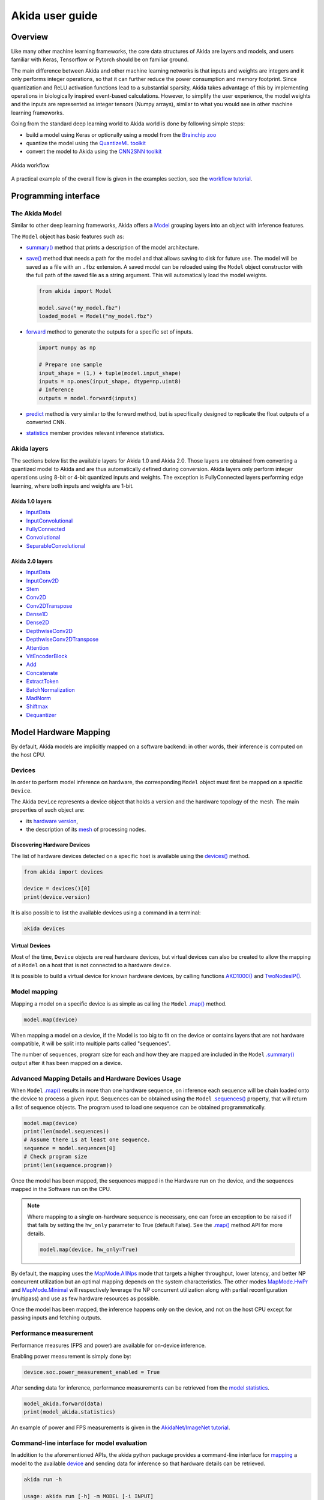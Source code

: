 
Akida user guide
================

Overview
--------

Like many other machine learning frameworks, the core data structures of Akida are layers and
models, and users familiar with Keras, Tensorflow or Pytorch should be on familiar ground.

The main difference between Akida and other machine learning networks is that inputs and weights are
integers and it only performs integer operations, so that it can further reduce the power
consumption and memory footprint. Since quantization and ReLU activation functions lead to a
substantial sparsity, Akida takes advantage of this by implementing operations in biologically
inspired event-based calculations. However, to simplify the user experience, the model weights and
the inputs are represented as integer tensors (Numpy arrays), similar to what you would see in other
machine learning frameworks.

Going from the standard deep learning world to Akida world is done by following simple steps:

- build a model using Keras or optionally using a model from the
  `Brainchip zoo <akida_models.html>`__
- quantize the model using the `QuantizeML toolkit <quantizeml.html>`__
- convert the model to Akida using the `CNN2SNN toolkit <cnn2snn.html>`__

.. figure:: ../img/overall_flow.png
   :target: ../_images/overall_flow.png
   :alt: Overall flow
   :scale: 60 %
   :align: center

   Akida workflow

A practical example of the overall flow is given in the examples section, see the `workflow tutorial
<../examples/general/plot_0_global_workflow.html#sphx-glr-examples-general-plot-0-global-workflow-py>`__.

Programming interface
---------------------

The Akida Model
^^^^^^^^^^^^^^^

Similar to other deep learning frameworks, Akida offers a
`Model <../api_reference/akida_apis.html#model>`__ grouping layers into an object with inference
features.

The ``Model`` object has basic features such as:

- `summary() <../api_reference/akida_apis.html#akida.Model.summary>`__ method that prints a
  description of the model architecture.
- `save() <../api_reference/akida_apis.html#akida.Model.save>`__ method that needs a path for the
  model and that allows saving to disk for future use. The model will be saved as a file with an
  ``.fbz`` extension. A saved model can be reloaded using the ``Model`` object constructor with the
  full path of the saved file as a string argument. This will automatically load the model weights.

  .. code-block:: python

      from akida import Model

      model.save("my_model.fbz")
      loaded_model = Model("my_model.fbz")
- `forward <../api_reference/akida_apis.html#akida.Model.forward>`__ method to generate the outputs
  for a specific set of inputs.

  .. code-block:: python

      import numpy as np

      # Prepare one sample
      input_shape = (1,) + tuple(model.input_shape)
      inputs = np.ones(input_shape, dtype=np.uint8)
      # Inference
      outputs = model.forward(inputs)
- `predict <../api_reference/akida_apis.html#akida.Model.predict>`__ method is very similar to the
  forward method, but is specifically designed to replicate the float outputs of a converted CNN.
- `statistics <../api_reference/akida_apis.html#akida.Model.statistics>`__ member provides relevant
  inference statistics.

Akida layers
^^^^^^^^^^^^

The sections below list the available layers for Akida 1.0 and Akida 2.0. Those layers are obtained
from converting a quantized model to Akida and are thus automatically defined during conversion.
Akida layers only perform integer operations using 8-bit or 4-bit quantized inputs and weights. The
exception is FullyConnected layers performing edge learning, where both inputs and weights are 1-bit.

Akida 1.0 layers
""""""""""""""""

- `InputData <../api_reference/akida_apis.html#akida.InputData>`__
- `InputConvolutional <../api_reference/akida_apis.html#akida.InputConvolutional>`__
- `FullyConnected <../api_reference/akida_apis.html#akida.FullyConnected>`__
- `Convolutional <../api_reference/akida_apis.html#akida.Convolutional>`__
- `SeparableConvolutional <../api_reference/akida_apis.html#akida.SeparableConvolutional>`__

Akida 2.0 layers
""""""""""""""""

- `InputData <../api_reference/akida_apis.html#akida.InputData>`__
- `InputConv2D <../api_reference/akida_apis.html#akida.InputConv2D>`__
- `Stem <../api_reference/akida_apis.html#akida.Stem>`__
- `Conv2D <../api_reference/akida_apis.html#akida.Conv2D>`__
- `Conv2DTranspose <../api_reference/akida_apis.html#akida.Conv2DTranspose>`__
- `Dense1D <../api_reference/akida_apis.html#akida.Dense1D>`__
- `Dense2D <../api_reference/akida_apis.html#akida.Dense2D>`__
- `DepthwiseConv2D <../api_reference/akida_apis.html#akida.DepthwiseConv2D>`__
- `DepthwiseConv2DTranspose <../api_reference/akida_apis.html#akida.DepthwiseConv2DTranspose>`__
- `Attention <../api_reference/akida_apis.html#akida.Attention>`__
- `VitEncoderBlock <../api_reference/akida_apis.html#akida.VitEncoderBlock>`__
- `Add <../api_reference/akida_apis.html#akida.Add>`__
- `Concatenate <../api_reference/akida_apis.html#akida.Concatenate>`__
- `ExtractToken <../api_reference/akida_apis.html#akida.ExtractToken>`__
- `BatchNormalization <../api_reference/akida_apis.html#akida.BatchNormalization>`__
- `MadNorm <../api_reference/akida_apis.html#akida.MadNorm>`__
- `Shiftmax <../api_reference/akida_apis.html#akida.Shiftmax>`__
- `Dequantizer <../api_reference/akida_apis.html#akida.Dequantizer>`__

Model Hardware Mapping
----------------------

By default, Akida models are implicitly mapped on a software backend: in other words, their
inference is computed on the host CPU.

Devices
^^^^^^^

In order to perform model inference on hardware, the corresponding ``Model`` object must first be
mapped on a specific ``Device``.

The Akida ``Device`` represents a device object that holds a version and the hardware topology of the
mesh. The main properties of such object are:

- its `hardware version <../api_reference/akida_apis.html#hwversion>`__,
- the description of its `mesh <../api_reference/akida_apis.html#akida.NP.Mesh>`__ of
  processing nodes.

Discovering Hardware Devices
""""""""""""""""""""""""""""

The list of hardware devices detected on a specific host is available using the
`devices() <../api_reference/akida_apis.html#akida.devices>`__ method.

.. code-block:: python

    from akida import devices

    device = devices()[0]
    print(device.version)

It is also possible to list the available devices using a command in a terminal:

.. code-block:: bash

    akida devices

Virtual Devices
"""""""""""""""

Most of the time, ``Device`` objects are real hardware devices, but virtual devices can also be
created to allow the mapping of a ``Model`` on a host that is not connected to a hardware device.

It is possible to build a virtual device for known hardware devices, by calling functions
`AKD1000() <../api_reference/akida_apis.html#akida.AKD1000>`__ and
`TwoNodesIP() <../api_reference/akida_apis.html#akida.TwoNodesIP>`__.

Model mapping
^^^^^^^^^^^^^

Mapping a model on a specific device is as simple as calling the ``Model``
`.map() <../api_reference/akida_apis.html#akida.Model.map>`__ method.

.. code-block:: python

    model.map(device)

When mapping a model on a device, if the Model is too big to fit on the device or contains layers
that are not hardware compatible, it will be split into multiple parts called "sequences".

The number of sequences, program size for each and how they are mapped are included in
the ``Model`` `.summary() <../api_reference/akida_apis.html#akida.Model.summary>`__ output after it
has been mapped on a device.

Advanced Mapping Details and Hardware Devices Usage
^^^^^^^^^^^^^^^^^^^^^^^^^^^^^^^^^^^^^^^^^^^^^^^^^^^

When ``Model`` `.map() <../api_reference/akida_apis.html#akida.Model.map>`__  results in more than
one hardware sequence, on inference each sequence will be chain loaded onto the device to process a
given input. Sequences can be obtained using the ``Model``
`.sequences() <../api_reference/akida_apis.html#akida.Model.sequences>`__ property, that will return
a list of sequence objects. The program used to load one sequence can be obtained programmatically.

.. code-block:: python

    model.map(device)
    print(len(model.sequences))
    # Assume there is at least one sequence.
    sequence = model.sequences[0]
    # Check program size
    print(len(sequence.program))

Once the model has been mapped, the sequences mapped in the Hardware run on the device,
and the sequences mapped in the Software run on the CPU.

.. note::
  Where mapping to a single on-hardware sequence is necessary, one can force an exception to be
  raised if that fails by setting the ``hw_only`` parameter to True (default False). See the
  `.map() <../api_reference/akida_apis.html#akida.Model.map>`__ method API for more details.

  .. code-block:: python

    model.map(device, hw_only=True)

By default, the mapping uses the `MapMode.AllNps
<../api_reference/akida_apis.html#akida.MapMode.AllNps>`__ mode that targets a higher throughput,
lower latency, and better NP concurrent utilization but an optimal mapping depends on the system
characteristics. The other modes `MapMode.HwPr
<../api_reference/akida_apis.html#akida.MapMode.HwPr>`__ and `MapMode.Minimal
<../api_reference/akida_apis.html#akida.MapMode.Minimal>`__ will respectively leverage the NP
concurrent utilization along with partial reconfiguration (multipass) and use as few hardware
resources as possible.

Once the model has been mapped, the inference happens only on the device, and not on the host
CPU except for passing inputs and fetching outputs.

Performance measurement
^^^^^^^^^^^^^^^^^^^^^^^

Performance measures (FPS and power) are available for on-device inference.

Enabling power measurement is simply done by:

.. code-block:: python

  device.soc.power_measurement_enabled = True

After sending data for inference, performance measurements can be retrieved
from the `model statistics <../api_reference/akida_apis.html#akida.Model.statistics>`__.

.. code-block:: python

  model_akida.forward(data)
  print(model_akida.statistics)

An example of power and FPS measurements is given in the `AkidaNet/ImageNet
tutorial <../examples/general/plot_1_akidanet_imagenet.html#hardware-mapping-and-performance>`__.

Command-line interface for model evaluation
^^^^^^^^^^^^^^^^^^^^^^^^^^^^^^^^^^^^^^^^^^^

In addition to the aforementioned APIs, the akida python package provides a command-line interface
for `mapping <../api_reference/akida_apis.html#akida.Model.map>`__ a model to the available
`device <../api_reference/akida_apis.html#akida.devices>`__ and sending data for inference so that
hardware details can be retrieved.

.. code-block:: bash

    akida run -h

    usage: akida run [-h] -m MODEL [-i INPUT]

    options:
        -h, --help              show this help message and exit
        -m MODEL, --model MODEL The source model path
        -i INPUT, --input INPUT Input image or a numpy array


| If no input data is provided a random sample will be generated and used for inference.
| CLI outputs a summary of the mapped model with details regarding NP units allocation,
  `statistics <../api_reference/akida_apis.html#akida.Model.statistics>`__ and
  `metrics <../api_reference/akida_apis.html#akida.HardwareDevice.metrics>`__.

.. note:: About the model statistics:

    * it shows the inference power/energy when measurable (i.e. whenever the inference
      is lasting long enough to collect meaningful data),
    * displayed numbers include the floor power.

| The two examples below show:

   * the CLI output using a pretrained DS-CNN model and a random input
   * the CLI output using a pretrained AkidaNet model and a 10 images input

.. code-block:: bash

   wget https://data.brainchip.com/models/AkidaV1/ds_cnn/ds_cnn_kws_i8_w4_a4_laq1.h5
   CNN2SNN_TARGET_AKIDA_VERSION=v1 cnn2snn convert -m ds_cnn_kws_i8_w4_a4_laq1.h5
   akida run -m ds_cnn_kws_i8_w4_a4_laq1.fbz

        Model Summary # Summary with NP units allocation
        ___________________________________________________
        Input shape  Output shape  Sequences  Layers  NPs
        ===================================================
        [49, 10, 1]  [1, 1, 33]    1          6       65
        ___________________________________________________

        ____________________________________________________________
        Layer (type)             Output shape  Kernel shape    NPs

        ===== HW/conv_0-dense_5 (Hardware) - size: 88748 bytes =====

        conv_0 (InputConv.)      [25, 5, 64]   (5, 5, 1, 64)   N/A
        ____________________________________________________________
        separable_1 (Sep.Conv.)  [25, 5, 64]   (3, 3, 64, 1)   16
        ____________________________________________________________
                                               (1, 1, 64, 64)
        ____________________________________________________________
        separable_2 (Sep.Conv.)  [25, 5, 64]   (3, 3, 64, 1)   16
        ____________________________________________________________
                                               (1, 1, 64, 64)
        ____________________________________________________________
        separable_3 (Sep.Conv.)  [25, 5, 64]   (3, 3, 64, 1)   16
        ____________________________________________________________
                                               (1, 1, 64, 64)
        ____________________________________________________________
        separable_4 (Sep.Conv.)  [1, 1, 64]    (3, 3, 64, 1)   16
        ____________________________________________________________
                                               (1, 1, 64, 64)
        ____________________________________________________________
        dense_5 (Fully.)         [1, 1, 33]    (1, 1, 64, 33)  1
        ____________________________________________________________

        No input provided, using random data.

        Floor power (mW): 914.03                # Reference board floor power
        Average framerate = 62.50 fps           # Model statistics

        Model metrics:                          # Model metrics:
          inference_frames: 1                   #  - number of frames sent for inference
          inference_clk: 93965                  #  - number of hardware clocks used for inference
          program_clk: 152396                   #  - number of hardware clocks used for model programming


.. code-block:: bash

   wget https://data.brainchip.com/models/AkidaV1/akidanet/akidanet_imagenet_224_alpha_50_iq8_wq4_aq4.h5
   wget https://data.brainchip.com/dataset-mirror/imagenet_like/imagenet_like.npy
   CNN2SNN_TARGET_AKIDA_VERSION=v1 cnn2snn convert -m akidanet_imagenet_224_alpha_50_iq8_wq4_aq4.h5
   akida run -m akidanet_imagenet_224_alpha_50_iq8_wq4_aq4.fbz -i imagenet_like.npy

        Model Summary # Summary with NP units allocation
        _____________________________________________________
        Input shape    Output shape  Sequences  Layers  NPs
        =====================================================
        [224, 224, 3]  [1, 1, 1000]  1          15      68
        _____________________________________________________

        __________________________________________________________________
        Layer (type)              Output shape    Kernel shape       NPs

        ====== HW/conv_0-classifier (Hardware) - size: 1361244 bytes =====

        conv_0 (InputConv.)       [112, 112, 16]  (3, 3, 3, 16)      N/A
        __________________________________________________________________
        conv_1 (Conv.)            [112, 112, 32]  (3, 3, 16, 32)     4
        __________________________________________________________________
        conv_2 (Conv.)            [56, 56, 64]    (3, 3, 32, 64)     6
        __________________________________________________________________
        conv_3 (Conv.)            [56, 56, 64]    (3, 3, 64, 64)     3
        __________________________________________________________________
        separable_4 (Sep.Conv.)   [28, 28, 128]   (3, 3, 64, 1)      6
        __________________________________________________________________
                                                  (1, 1, 64, 128)
        __________________________________________________________________
        separable_5 (Sep.Conv.)   [28, 28, 128]   (3, 3, 128, 1)     4
        __________________________________________________________________
                                                  (1, 1, 128, 128)
        __________________________________________________________________
        separable_6 (Sep.Conv.)   [14, 14, 256]   (3, 3, 128, 1)     8
        __________________________________________________________________
                                                  (1, 1, 128, 256)
        __________________________________________________________________
        separable_7 (Sep.Conv.)   [14, 14, 256]   (3, 3, 256, 1)     4
        __________________________________________________________________
                                                  (1, 1, 256, 256)
        __________________________________________________________________
        separable_8 (Sep.Conv.)   [14, 14, 256]   (3, 3, 256, 1)     4
        __________________________________________________________________
                                                  (1, 1, 256, 256)
        __________________________________________________________________
        separable_9 (Sep.Conv.)   [14, 14, 256]   (3, 3, 256, 1)     4
        __________________________________________________________________
                                                  (1, 1, 256, 256)
        __________________________________________________________________
        separable_10 (Sep.Conv.)  [14, 14, 256]   (3, 3, 256, 1)     4
        __________________________________________________________________
                                                  (1, 1, 256, 256)
        __________________________________________________________________
        separable_11 (Sep.Conv.)  [14, 14, 256]   (3, 3, 256, 1)     4
        __________________________________________________________________
                                                  (1, 1, 256, 256)
        __________________________________________________________________
        separable_12 (Sep.Conv.)  [7, 7, 512]     (3, 3, 256, 1)     8
        __________________________________________________________________
                                                  (1, 1, 256, 512)
        __________________________________________________________________
        separable_13 (Sep.Conv.)  [1, 1, 512]     (3, 3, 512, 1)     8
        __________________________________________________________________
                                                  (1, 1, 512, 512)
        __________________________________________________________________
        classifier (Fully.)       [1, 1, 1000]    (1, 1, 512, 1000)  1
        __________________________________________________________________


        Floor power (mW): 912.23                # Reference board floor power
        Average framerate = 43.48 fps           # Model statistics
        Last inference power range (mW):  Avg 1021.00 / Min 925.00 / Max 1117.00 / Std 135.76
        Last inference energy consumed (mJ/frame): 23.48

        Model metrics:                          # Model metrics:
          inference_frames: 10                  #  - number of frames sent for inference
          inference_clk: 43000636               #  - number of hardware clocks used for inference
          program_clk: 998079                   #  - number of hardware clocks used for model programming


Using Akida Edge learning
-------------------------

Akida Edge learning is a unique feature of the Akida IP, whereby a classifier layer is enabled for
ongoing ("continual") learning in the on-device setting, allowing the addition of new classes in the
wild. As with any transfer learning or domain adaptation task, best results will be obtained if the
Akida Edge layer is added as the final layer of a standard pretrained CNN backbone. An unusual
aspect is that the backbone needs an extra layer added and trained, to generate binary inputs to the
Edge layer.

In this mode, an Akida Layer will typically be compiled with specific learning parameters and then
undergo a period of feed-forward unsupervised or semi-supervised training by letting it process
inputs generated by previous layers from a relevant dataset.

Once a layer has been compiled, new learning episodes can be resumed at any time, even after the
model has been saved and reloaded.


Learning constraints
^^^^^^^^^^^^^^^^^^^^

Only the last layer of a model can be trained with Akida Edge Learning and must fulfill the
following constraints:

* must be of type `FullyConnected <../api_reference/akida_apis.html#akida.FullyConnected>`__,
* must have binary weight,
* must receive binary inputs.

.. note::
    - a FullyConnected layer can only be added to a model defined using Akida 1.0 layers
    - it is only possible to obtain a FullyConnected layer from conversion when target version is
      set to `AkidaVersion.v1
      <../api_reference/cnn2snn_apis.html#cnn2snn.AkidaVersion.AkidaVersion.v1>`__

Compiling a layer
^^^^^^^^^^^^^^^^^

For a layer to learn using Akida Edge Learning, it must first be compiled using
the ``Model`` `.compile <../api_reference/akida_apis.html#akida.Model.compile>`_ method.

There is only one optimizer available for the compile method which is
`AkidaUnsupervised <../api_reference/akida_apis.html#akida.AkidaUnsupervised>`_ and it offers the
following learning parameters that can be specified when compiling a layer:

* ``num_weights``: integer value which defines the number of connections for
  each neuron and is constant across neurons. When determining a value for
  ``num_weights`` note that the total number of available connections for a
  `Convolutional <../api_reference/akida_apis.html#akida.Convolutional>`__
  layer is not set by the dimensions of the input to the layer, but by the
  dimensions of the kernel. Total connections = ``kernel_size`` x
  ``num_features``, where ``num_features`` is typically the ``filters`` or
  ``units`` of the preceding layer. ``num_weights`` should be much smaller
  than this value – not more than half, and often much less.
* [optional] ``num_classes``: integer value, representing the number of
  classes in the dataset. Defining this value sets the learning to a ‘labeled’
  mode, when the layer is initialized. The neurons are divided into groups of
  equal size, one for each input data class. When an input packet is sent with a
  label included, only the neurons corresponding to that input class are allowed
  to learn.
* [optional] ``initial_plasticity``: floating point value, range 0–1 inclusive
  (defaults to 1). It defines the initial plasticity of each neuron’s
  connections or how easily the weights will change when learning occurs;
  similar in some ways to a learning rate. Typically, this can be set to 1,
  especially if the model is initialized with random weights. Plasticity can
  only decrease over time, never increase; if set to 0 learning will never occur
  in the model.
* [optional] ``min_plasticity``: floating point value, range 0–1 inclusive
  (defaults to 0.1). It defines the minimum level to which plasticity will decay.
* [optional] ``plasticity_decay``: floating point value, range 0–1 inclusive
  (defaults to 0.25). It defines the decay of plasticity with each learning
  step, relative to the ``initial_plasticity``.
* [optional] ``learning_competition``: floating point value, range 0–1 inclusive
  (defaults to 0). It controls competition between neurons. This is a rather
  subtle parameter since there is always substantial competition in learning
  between neurons. This parameter controls the competition from neurons that
  have already learned – when set to zero, a neuron that has already learned a
  given feature will not prevent other neurons from learning similar features.
  As ``learning_competition`` increases such neurons will exert more
  competition. This parameter can, however, have serious unintended consequences
  for learning stability; we recommend that it should be kept low, and probably
  never exceed 0.5.

The only mandatory parameter is the number of active (non-zero) connections that
each of the layer neurons has with the previous layer, expressed as the number
of active ``weights`` for each neuron.

Optimizing this value is key to achieving high accuracy in the Akida NSoC.
Broadly speaking, the number of weights should be related to the number of
events expected to compose the items’ or item’s sub-features of interest.

Tips to set Akida learning parameters are detailed in `the dedicated example
<../examples/edge/plot_2_edge_learning_parameters.html>`_.
